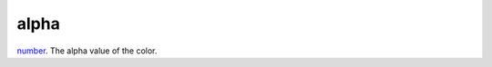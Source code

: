 alpha
====================================================================================================

`number`_. The alpha value of the color.

.. _`number`: ../../../lua/type/number.html
